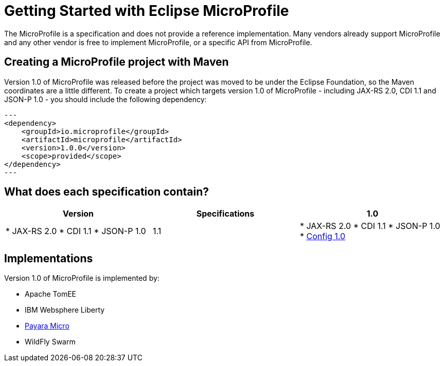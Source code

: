 = Getting Started with Eclipse MicroProfile

The MicroProfile is a specification and does not provide a reference implementation. Many vendors already support MicroProfile and any other vendor is free to implement MicroProfile, or a specific API from MicroProfile.

== Creating a MicroProfile project with Maven

Version 1.0 of MicroProfile was released before the project was moved to be under the Eclipse Foundation, so the Maven coordinates are a little different. To create a project which targets version 1.0 of MicroProfile - including JAX-RS 2.0, CDI 1.1 and JSON-P 1.0 - you should include the following dependency:

[source, xml]
---
<dependency>
    <groupId>io.microprofile</groupId>
    <artifactId>microprofile</artifactId>
    <version>1.0.0</version>
    <scope>provided</scope>
</dependency>
---

== What does each specification contain?


[cols=",,", options="header"]
|===
|Version
|Specifications

| 1.0
| 
* JAX-RS 2.0
* CDI 1.1
* JSON-P 1.0

| 1.1
|
* JAX-RS 2.0
* CDI 1.1
* JSON-P 1.0
* http://microprofile.io/project/eclipse/microprofile-config[Config 1.0]

|===

== Implementations

Version 1.0 of MicroProfile is implemented by:

* Apache TomEE
* IBM Websphere Liberty
* https://docs.payara.fish/documentation/payara-micro/payara-micro.html[Payara Micro]
* WildFly Swarm
